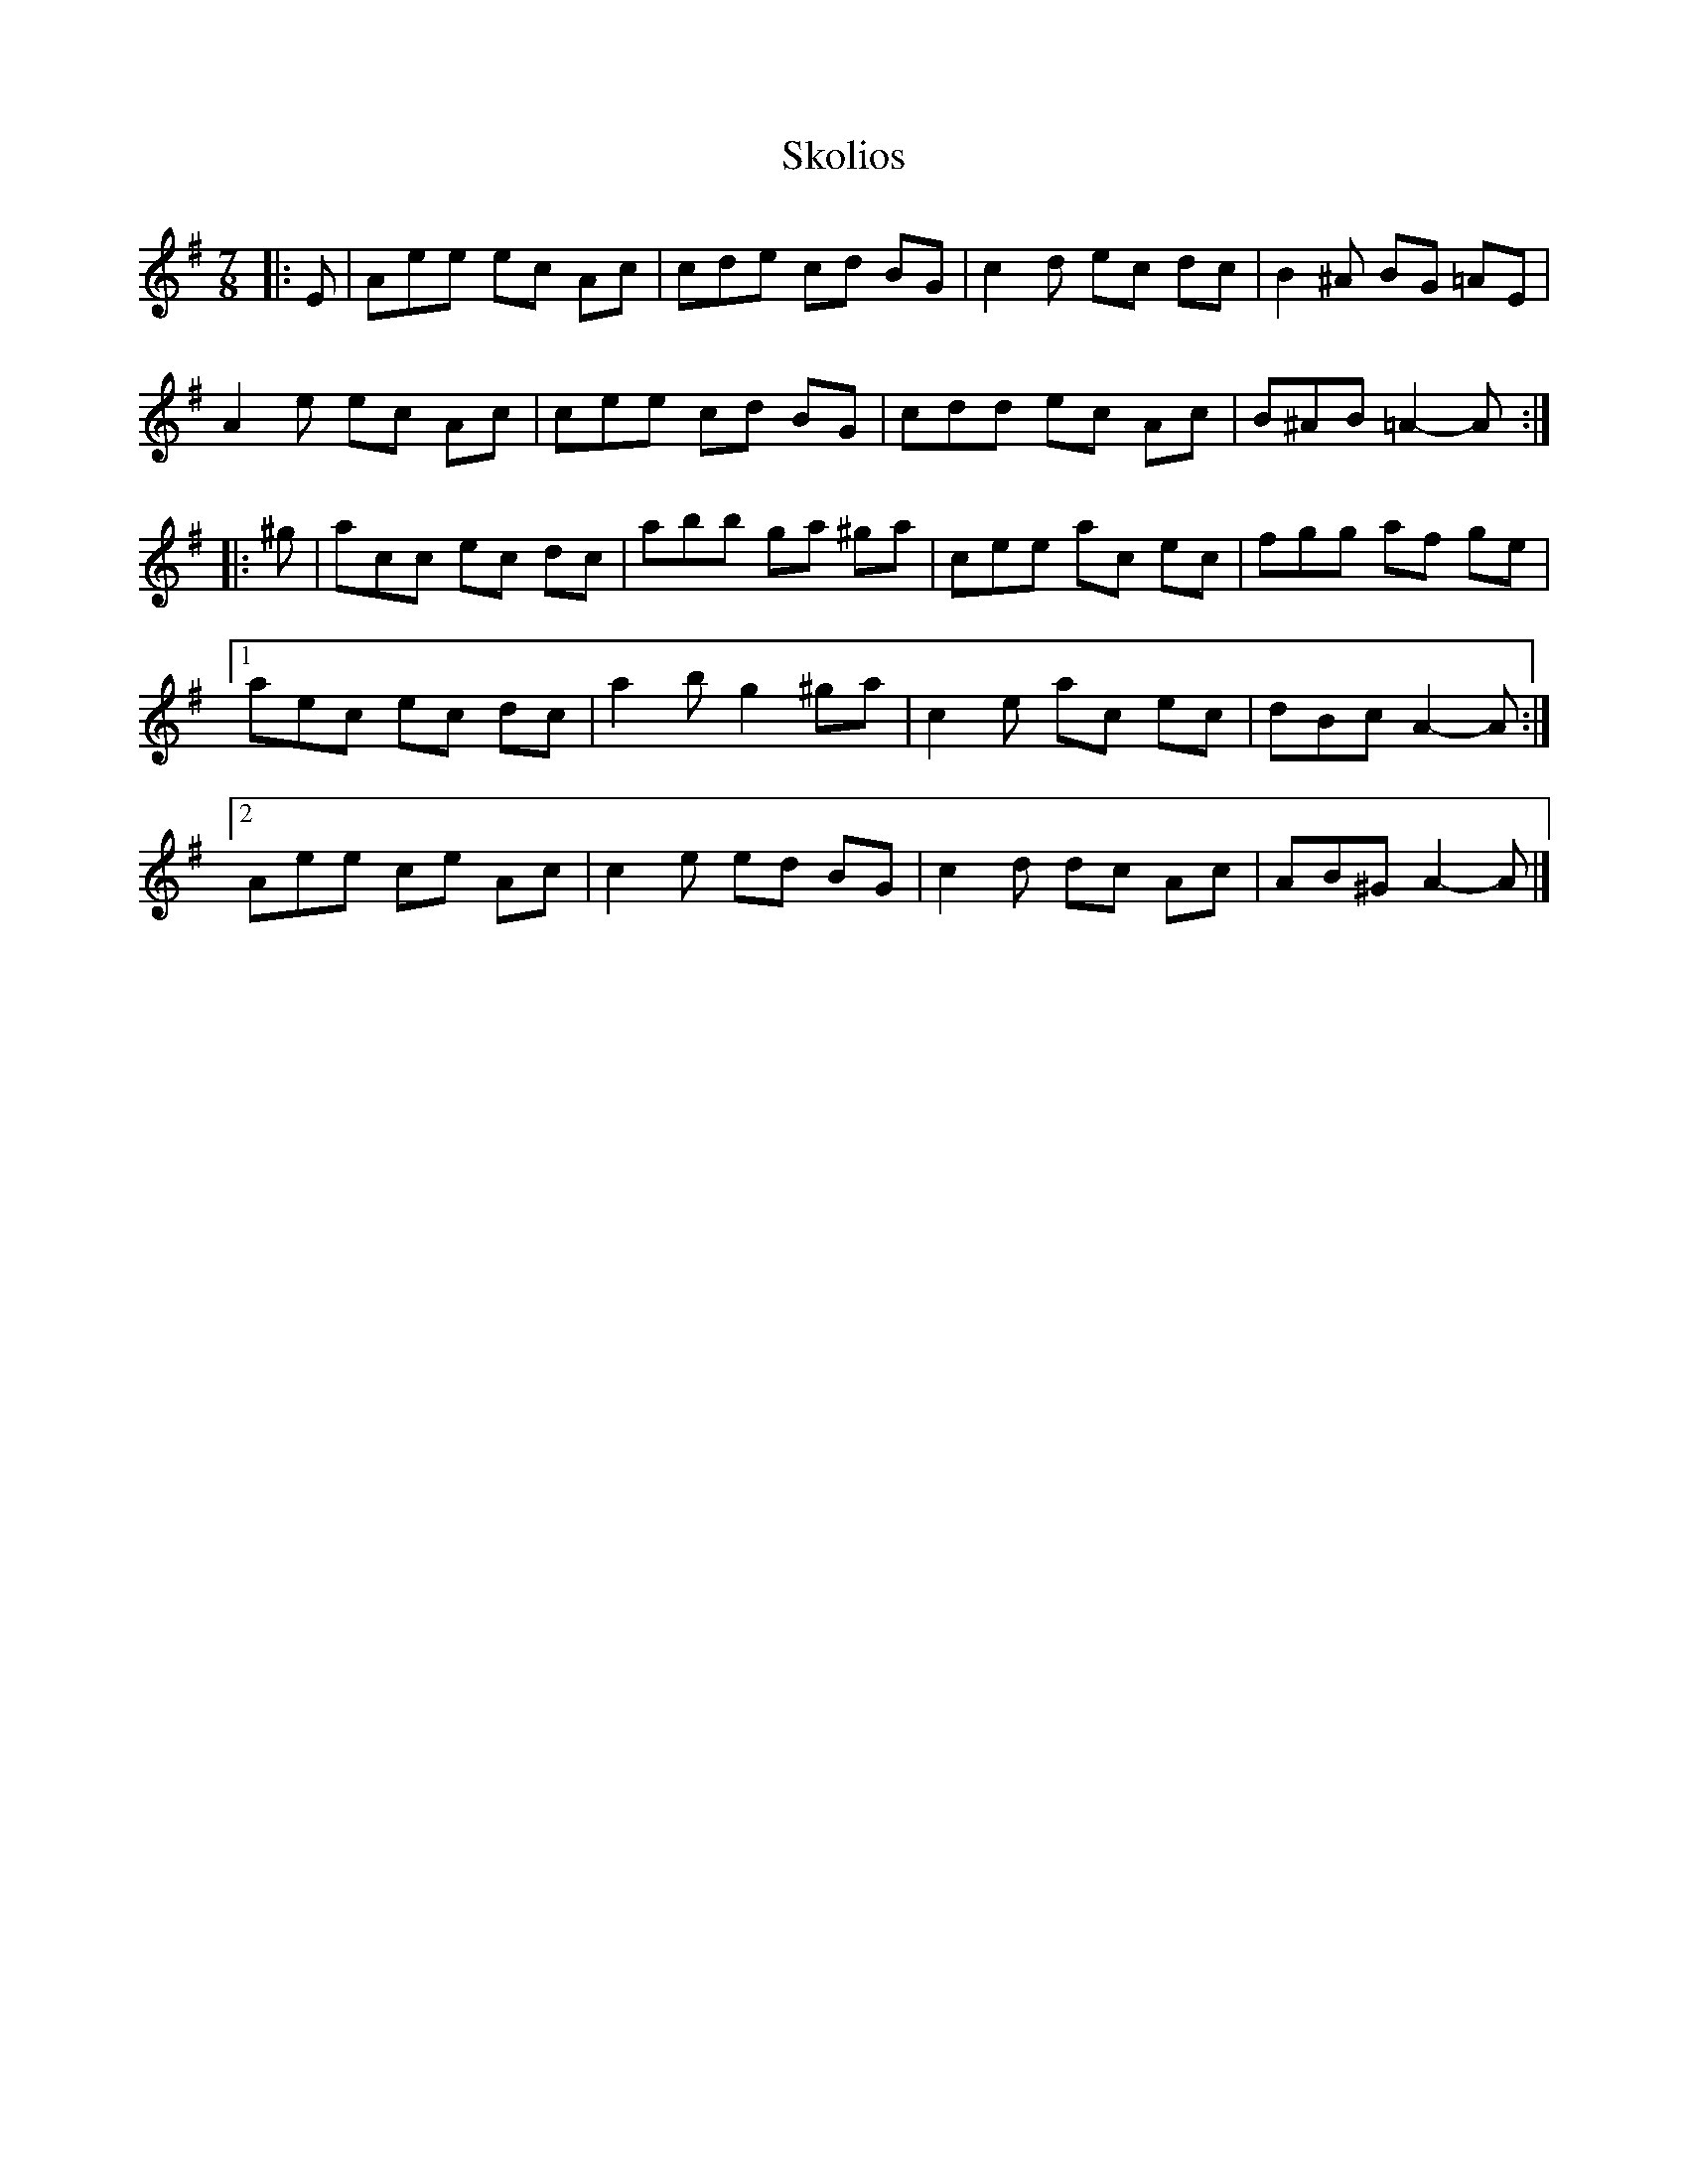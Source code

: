 X: 1
T: Skolios
Z: ceolachan
S: https://thesession.org/tunes/5761#setting5761
R: jig
M: 6/8
L: 1/8
K: Ador
M: 7/8
|: E |Aee ec Ac | cde cd BG | c2 d ec dc | B2 ^A BG =AE |
A2 e ec Ac | cee cd BG | cdd ec Ac | B^AB =A2- A :|
|: ^g |acc ec dc | abb ga ^ga | cee ac ec | fgg af ge |
[1 aec ec dc | a2 b g2 ^ga | c2 e ac ec | dBc A2- A :|
[2 Aee ce Ac | c2 e ed BG | c2 d dc Ac | AB^G A2- A |]
